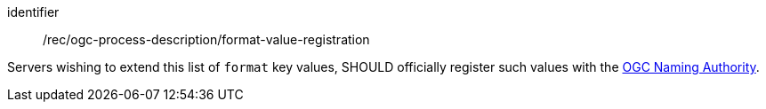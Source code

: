 [[rec_ogc-process-description_format-value-registration]]
[recommendation]
====
[%metadata]
identifier:: /rec/ogc-process-description/format-value-registration

Servers wishing to extend this list of `format` key values, SHOULD officially register such values with the https://www.ogc.org/ogcna[OGC Naming Authority].
====
